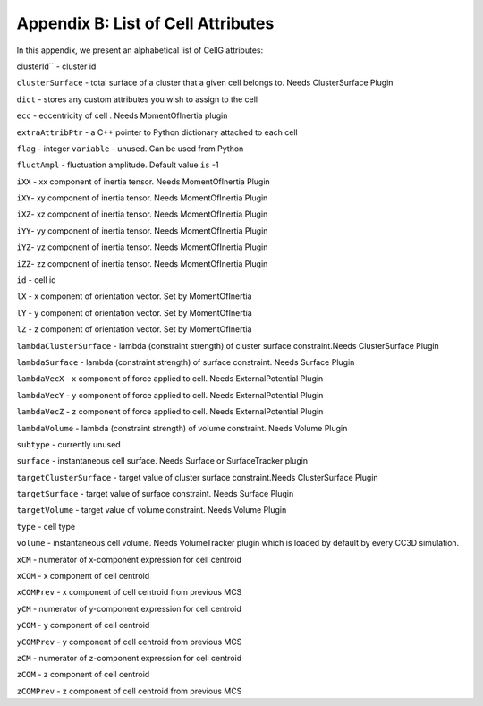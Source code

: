 Appendix B: List of Cell Attributes
=============================================

In this appendix, we present an alphabetical list of CellG attributes:

clusterId`` - cluster id

``clusterSurface`` - total surface of a cluster that a given cell belongs
to. Needs ClusterSurface Plugin

``dict`` - stores any custom attributes you wish to assign to the cell

``ecc`` - eccentricity of cell . Needs MomentOfInertia plugin

``extraAttribPtr`` - a C++ pointer to Python dictionary attached to each
cell

``flag`` - integer ``variable`` - unused. Can be used from Python

``fluctAmpl`` - fluctuation amplitude. Default value ``is`` -1

``iXX`` - xx component of inertia tensor. Needs MomentOfInertia Plugin

``iXY``- xy component of inertia tensor. Needs MomentOfInertia Plugin

``iXZ``- xz component of inertia tensor. Needs MomentOfInertia Plugin

``iYY``- yy component of inertia tensor. Needs MomentOfInertia Plugin

``iYZ``- yz component of inertia tensor. Needs MomentOfInertia Plugin

``iZZ``- zz component of inertia tensor. Needs MomentOfInertia Plugin

``id`` - cell id

``lX`` - x component of orientation vector. Set by MomentOfInertia

``lY`` - y component of orientation vector. Set by MomentOfInertia

``lZ`` - z component of orientation vector. Set by MomentOfInertia

``lambdaClusterSurface`` - lambda (constraint strength) of cluster surface
constraint.Needs ClusterSurface Plugin

``lambdaSurface`` - lambda (constraint strength) of surface constraint.
Needs Surface Plugin

``lambdaVecX`` - x component of force applied to cell. Needs
ExternalPotential Plugin

``lambdaVecY`` - y component of force applied to cell. Needs
ExternalPotential Plugin

``lambdaVecZ`` - z component of force applied to cell. Needs
ExternalPotential Plugin

``lambdaVolume`` - lambda (constraint strength) of volume constraint. Needs
Volume Plugin

``subtype`` - currently unused

``surface`` - instantaneous cell surface. Needs Surface or SurfaceTracker
plugin

``targetClusterSurface`` - target value of cluster surface constraint.Needs
ClusterSurface Plugin

``targetSurface`` - target value of surface constraint. Needs Surface Plugin

``targetVolume`` - target value of volume constraint. Needs Volume Plugin

``type`` - cell type

``volume`` - instantaneous cell volume. Needs VolumeTracker plugin which is
loaded by default by every CC3D simulation.

``xCM`` - numerator of x-component expression for cell centroid

``xCOM`` - x component of cell centroid

``xCOMPrev`` - x component of cell centroid from previous MCS

``yCM`` - numerator of y-component expression for cell centroid

``yCOM`` - y component of cell centroid

``yCOMPrev`` - y component of cell centroid from previous MCS

``zCM`` - numerator of z-component expression for cell centroid

``zCOM`` - z component of cell centroid

``zCOMPrev`` - z component of cell centroid from previous MCS
